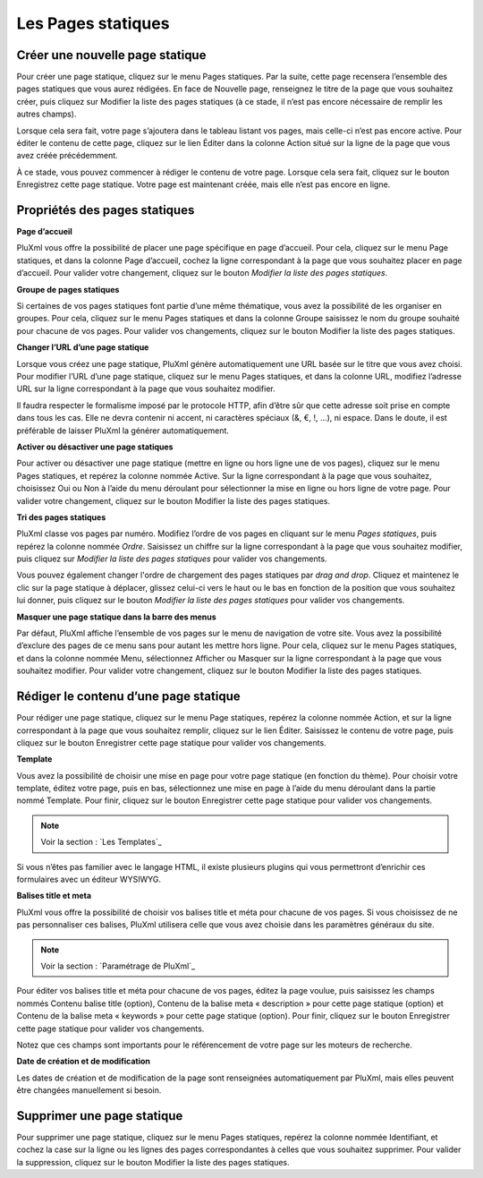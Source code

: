 Les Pages statiques
===================

Créer une nouvelle page statique
--------------------------------

Pour créer une page statique, cliquez sur le menu Pages statiques. Par la suite, cette page recensera l’ensemble des pages statiques que vous aurez rédigées. En face de Nouvelle page, renseignez le titre de la page que vous souhaitez créer, puis cliquez sur Modifier la liste des pages statiques (à ce stade, il n’est pas encore nécessaire de remplir les autres champs).

.. image:: img/liste-pagesstatiques.jpg
   :align: center

Lorsque cela sera fait, votre page s’ajoutera dans le tableau listant vos pages, mais celle-ci n’est pas encore active. Pour éditer le contenu de cette page, cliquez sur le lien Éditer dans la colonne Action situé sur la ligne de la page que vous avez créée précédemment.

À ce stade, vous pouvez commencer à rédiger le contenu de votre page. Lorsque cela sera fait, cliquez sur le bouton Enregistrez cette page statique. Votre page est maintenant créée, mais elle n’est pas encore en ligne.

Propriétés des pages statiques
------------------------------

**Page d’accueil**

PluXml vous offre la possibilité de placer une page spécifique en page d’accueil. Pour cela, cliquez sur le menu Page statiques, et dans la colonne Page d’accueil, cochez la ligne correspondant à la page que vous souhaitez placer en page d’accueil. Pour valider votre changement, cliquez sur le bouton *Modifier la liste des pages statiques*.

**Groupe de pages statiques**

Si certaines de vos pages statiques font partie d’une même thématique, vous avez la possibilité de les organiser en groupes. Pour cela, cliquez sur le menu Pages statiques et dans la colonne Groupe saisissez le nom du groupe souhaité pour chacune de vos pages. Pour valider vos changements, cliquez sur le bouton Modifier la liste des pages statiques.

**Changer l’URL d’une page statique**

Lorsque vous créez une page statique, PluXml génère automatiquement une URL basée sur le titre que vous avez choisi. Pour modifier l’URL d’une page statique, cliquez sur le menu Pages statiques, et dans la colonne URL, modifiez l’adresse URL sur la ligne correspondant à la page que vous souhaitez modifier.

Il faudra respecter le formalisme imposé par le protocole HTTP, afin d’être sûr que cette adresse soit prise en compte dans tous les cas. Elle ne devra contenir ni accent, ni caractères spéciaux (&, €, !, ...), ni espace. Dans le doute, il est préférable de laisser PluXml la générer automatiquement.

**Activer ou désactiver une page statiques**

Pour activer ou désactiver une page statique (mettre en ligne ou hors ligne une de vos pages), cliquez sur le menu Pages statiques, et repérez la colonne nommée Active. Sur la ligne correspondant à la page que vous souhaitez, choisissez Oui ou Non à l’aide du menu déroulant pour sélectionner la mise en ligne ou hors ligne de votre page. Pour valider votre changement, cliquez sur le bouton Modifier la liste des pages statiques.

**Tri des pages statiques**

PluXml classe vos pages par numéro. Modifiez l’ordre de vos pages en cliquant sur le menu *Pages statiques*, puis repérez la colonne nommée *Ordre*. Saisissez un chiffre sur la ligne correspondant à la page que vous souhaitez modifier, puis cliquez sur *Modifier la liste des pages statiques* pour valider vos changements.

Vous pouvez également changer l'ordre de chargement des pages statiques par *drag and drop*. Cliquez et maintenez le clic sur la page statique à déplacer, glissez celui-ci vers le haut ou le bas en fonction de la position que vous souhaitez lui donner, puis cliquez sur le bouton *Modifier la liste des pages statiques* pour valider vos changements.

**Masquer une page statique dans la barre des menus**

Par défaut, PluXml affiche l’ensemble de vos pages sur le menu de navigation de votre site. Vous avez la possibilité d’exclure des pages de ce menu sans pour autant les mettre hors ligne. Pour cela, cliquez sur le menu Pages statiques, et dans la colonne nommée Menu, sélectionnez Afficher ou Masquer sur la ligne correspondant à la page que vous souhaitez modifier. Pour valider votre
changement, cliquez sur le bouton Modifier la liste des pages statiques.

Rédiger le contenu d’une page statique
--------------------------------------

Pour rédiger une page statique, cliquez sur le menu Page statiques, repérez la colonne nommée Action, et sur la ligne correspondant à la page que vous souhaitez remplir, cliquez sur le lien Éditer. Saisissez le contenu de votre page, puis cliquez sur le bouton Enregistrer cette page statique pour valider vos changements.

.. image:: img/ecrire-pagestatique.jpg
   :align: center

**Template**

Vous avez la possibilité de choisir une mise en page pour votre page statique (en fonction du thème). Pour choisir votre template, éditez votre page, puis en bas, sélectionnez une mise en page à l’aide du menu déroulant dans la partie nommé Template. Pour finir, cliquez sur le bouton Enregistrer cette page statique pour valider vos changements.

.. note::

    Voir la section : `Les Templates`_

Si vous n’êtes pas familier avec le langage HTML, il existe plusieurs plugins qui vous permettront d’enrichir ces formulaires avec un éditeur WYSIWYG.

**Balises title et meta**

PluXml vous offre la possibilité de choisir vos balises title et méta pour chacune de vos pages. Si vous choisissez de ne pas personnaliser ces balises, PluXml utilisera celle que vous avez choisie dans les paramètres généraux du site.

.. note::

    Voir la section : `Paramétrage de PluXml`_

Pour éditer vos balises title et méta pour chacune de vos pages, éditez la page voulue, puis saisissez les champs nommés Contenu balise title (option), Contenu de la balise meta « description » pour cette page statique (option) et Contenu de la balise meta « keywords » pour cette page statique (option). Pour finir, cliquez sur le bouton Enregistrer cette page statique pour valider vos
changements.

Notez que ces champs sont importants pour le référencement de votre page sur les moteurs de recherche.

**Date de création et de modification**

Les dates de création et de modification de la page sont renseignées automatiquement par PluXml, mais elles peuvent être changées manuellement si besoin.

Supprimer une page statique
---------------------------

Pour supprimer une page statique, cliquez sur le menu Pages statiques, repérez la colonne nommée Identifiant, et cochez la case sur la ligne ou les lignes des pages correspondantes à celles que vous souhaitez supprimer. Pour valider la suppression, cliquez sur le bouton Modifier la liste des pages statiques.

